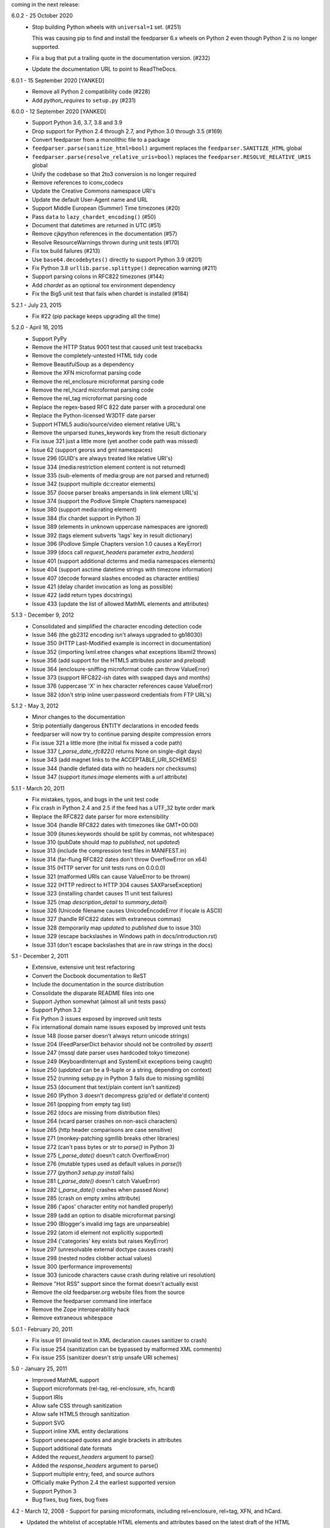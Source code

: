 coming in the next release:

6.0.2 - 25 October 2020
    *   Stop building Python wheels with ``universal=1`` set. (#251)

        This was causing pip to find and install the feedparser 6.x wheels
        on Python 2 even though Python 2 is no longer supported.

    *   Fix a bug that put a trailing quote in the documentation version. (#232)
    *   Update the documentation URL to point to ReadTheDocs.

6.0.1 - 15 September 2020 [YANKED]
    * Remove all Python 2 compatibility code (#228)
    * Add *python_requires* to ``setup.py`` (#231)

6.0.0 - 12 September 2020 [YANKED]
    * Support Python 3.6, 3.7, 3.8 and 3.9
    * Drop support for Python 2.4 through 2.7, and Python 3.0 through 3.5 (#169)
    * Convert feedparser from a monolithic file to a package
    * ``feedparser.parse(sanitize_html=bool)`` argument replaces the ``feedparser.SANITIZE_HTML`` global
    * ``feedparser.parse(resolve_relative_uris=bool)`` replaces the ``feedparser.RESOLVE_RELATIVE_URIS`` global
    * Unify the codebase so that 2to3 conversion is no longer required
    * Remove references to iconv_codecs
    * Update the Creative Commons namespace URI's
    * Update the default User-Agent name and URL
    * Support Middle European (Summer) Time timezones (#20)
    * Pass ``data`` to ``lazy_chardet_encoding()`` (#50)
    * Document that datetimes are returned in UTC (#51)
    * Remove cjkpython references in the documentation (#57)
    * Resolve ResourceWarnings thrown during unit tests (#170)
    * Fix tox build failures (#213)
    * Use ``base64.decodebytes()`` directly to support Python 3.9 (#201)
    * Fix Python 3.8 ``urllib.parse.splittype()`` deprecation warning (#211)
    * Support parsing colons in RFC822 timezones (#144)
    * Add `chardet` as an optional tox environment dependency
    * Fix the Big5 unit test that fails when chardet is installed (#184)

5.2.1 - July 23, 2015
    * Fix #22 (pip package keeps upgrading all the time)

5.2.0 - April 16, 2015
    * Support PyPy
    * Remove the HTTP Status 9001 test that caused unit test tracebacks
    * Remove the completely-untested HTML tidy code
    * Remove BeautifulSoup as a dependency
    * Remove the XFN microformat parsing code
    * Remove the rel_enclosure microformat parsing code
    * Remove the rel_hcard microformat parsing code
    * Remove the rel_tag microformat parsing code
    * Replace the regex-based RFC 822 date parser with a procedural one
    * Replace the Python-licensed W3DTF date parser
    * Support HTML5 audio/source/video element relative URL's
    * Remove the unparsed itunes_keywords key from the result dictionary
    * Fix issue 321 just a little more (yet another code path was missed)
    * Issue 62 (support georss and gml namespaces)
    * Issue 296 (GUID's are always treated like relative URI's)
    * Issue 334 (media:restriction element content is not returned)
    * Issue 335 (sub-elements of media:group are not parsed and returned)
    * Issue 342 (support multiple dc:creator elements)
    * Issue 357 (loose parser breaks ampersands in link element URL's)
    * Issue 374 (support the Podlove Simple Chapters namespace)
    * Issue 380 (support media:rating element)
    * Issue 384 (fix chardet support in Python 3)
    * Issue 389 (elements in unknown uppercase namespaces are ignored)
    * Issue 392 (tags element subverts 'tags' key in result dictionary)
    * Issue 396 (Podlove Simple Chapters version 1.0 causes a KeyError)
    * Issue 399 (docs call `request_headers` parameter `extra_headers`)
    * Issue 401 (support additional dcterms and media namespaces elements)
    * Issue 404 (support asctime datetime strings with timezone information)
    * Issue 407 (decode forward slashes encoded as character entities)
    * Issue 421 (delay chardet invocation as long as possible)
    * Issue 422 (add return types docstrings)
    * Issue 433 (update the list of allowed MathML elements and attributes)

5.1.3 - December 9, 2012
    * Consolidated and simplified the character encoding detection code
    * Issue 346 (the gb2312 encoding isn't always upgraded to gb18030)
    * Issue 350 (HTTP Last-Modified example is incorrect in documentation)
    * Issue 352 (importing lxml.etree changes what exceptions libxml2 throws)
    * Issue 356 (add support for the HTML5 attributes `poster` and `preload`)
    * Issue 364 (enclosure-sniffing microformat code can throw ValueError)
    * Issue 373 (support RFC822-ish dates with swapped days and months)
    * Issue 376 (uppercase 'X' in hex character references cause ValueError)
    * Issue 382 (don't strip inline user:password credentials from FTP URL's)

5.1.2 - May 3, 2012
    * Minor changes to the documentation
    * Strip potentially dangerous ENTITY declarations in encoded feeds
    * feedparser will now try to continue parsing despite compression errors
    * Fix issue 321 a little more (the initial fix missed a code path)
    * Issue 337 (`_parse_date_rfc822()` returns None on single-digit days)
    * Issue 343 (add magnet links to the ACCEPTABLE_URI_SCHEMES)
    * Issue 344 (handle deflated data with no headers nor checksums)
    * Issue 347 (support `itunes:image` elements with a `url` attribute)

5.1.1 - March 20, 2011
    * Fix mistakes, typos, and bugs in the unit test code
    * Fix crash in Python 2.4 and 2.5 if the feed has a UTF_32 byte order mark
    * Replace the RFC822 date parser for more extensibility
    * Issue 304 (handle RFC822 dates with timezones like GMT+00:00)
    * Issue 309 (itunes:keywords should be split by commas, not whitespace)
    * Issue 310 (pubDate should map to `published`, not `updated`)
    * Issue 313 (include the compression test files in MANIFEST.in)
    * Issue 314 (far-flung RFC822 dates don't throw OverflowError on x64)
    * Issue 315 (HTTP server for unit tests runs on 0.0.0.0)
    * Issue 321 (malformed URIs can cause ValueError to be thrown)
    * Issue 322 (HTTP redirect to HTTP 304 causes SAXParseException)
    * Issue 323 (installing chardet causes 11 unit test failures)
    * Issue 325 (map `description_detail` to `summary_detail`)
    * Issue 326 (Unicode filename causes UnicodeEncodeError if locale is ASCII)
    * Issue 327 (handle RFC822 dates with extraneous commas)
    * Issue 328 (temporarily map `updated` to `published` due to issue 310)
    * Issue 329 (escape backslashes in Windows path in docs/introduction.rst)
    * Issue 331 (don't escape backslashes that are in raw strings in the docs)

5.1 - December 2, 2011
    * Extensive, extensive unit test refactoring
    * Convert the Docbook documentation to ReST
    * Include the documentation in the source distribution
    * Consolidate the disparate README files into one
    * Support Jython somewhat (almost all unit tests pass)
    * Support Python 3.2
    * Fix Python 3 issues exposed by improved unit tests
    * Fix international domain name issues exposed by improved unit tests
    * Issue 148 (loose parser doesn't always return unicode strings)
    * Issue 204 (FeedParserDict behavior should not be controlled by `assert`)
    * Issue 247 (mssql date parser uses hardcoded tokyo timezone)
    * Issue 249 (KeyboardInterrupt and SystemExit exceptions being caught)
    * Issue 250 (`updated` can be a 9-tuple or a string, depending on context)
    * Issue 252 (running setup.py in Python 3 fails due to missing sgmllib)
    * Issue 253 (document that text/plain content isn't sanitized)
    * Issue 260 (Python 3 doesn't decompress gzip'ed or deflate'd content)
    * Issue 261 (popping from empty tag list)
    * Issue 262 (docs are missing from distribution files)
    * Issue 264 (vcard parser crashes on non-ascii characters)
    * Issue 265 (http header comparisons are case sensitive)
    * Issue 271 (monkey-patching sgmllib breaks other libraries)
    * Issue 272 (can't pass bytes or str to `parse()` in Python 3)
    * Issue 275 (`_parse_date()` doesn't catch OverflowError)
    * Issue 276 (mutable types used as default values in `parse()`)
    * Issue 277 (`python3 setup.py install` fails)
    * Issue 281 (`_parse_date()` doesn't catch ValueError)
    * Issue 282 (`_parse_date()` crashes when passed `None`)
    * Issue 285 (crash on empty xmlns attribute)
    * Issue 286 ('apos' character entity not handled properly)
    * Issue 289 (add an option to disable microformat parsing)
    * Issue 290 (Blogger's invalid img tags are unparseable)
    * Issue 292 (atom id element not explicitly supported)
    * Issue 294 ('categories' key exists but raises KeyError)
    * Issue 297 (unresolvable external doctype causes crash)
    * Issue 298 (nested nodes clobber actual values)
    * Issue 300 (performance improvements)
    * Issue 303 (unicode characters cause crash during relative uri resolution)
    * Remove "Hot RSS" support since the format doesn't actually exist
    * Remove the old feedparser.org website files from the source
    * Remove the feedparser command line interface
    * Remove the Zope interoperability hack
    * Remove extraneous whitespace

5.0.1 - February 20, 2011
    * Fix issue 91 (invalid text in XML declaration causes sanitizer to crash)
    * Fix issue 254 (sanitization can be bypassed by malformed XML comments)
    * Fix issue 255 (sanitizer doesn't strip unsafe URI schemes)

5.0 - January 25, 2011
    * Improved MathML support
    * Support microformats (rel-tag, rel-enclosure, xfn, hcard)
    * Support IRIs
    * Allow safe CSS through sanitization
    * Allow safe HTML5 through sanitization
    * Support SVG
    * Support inline XML entity declarations
    * Support unescaped quotes and angle brackets in attributes
    * Support additional date formats
    * Added the `request_headers` argument to parse()
    * Added the `response_headers` argument to parse()
    * Support multiple entry, feed, and source authors
    * Officially make Python 2.4 the earliest supported version
    * Support Python 3
    * Bug fixes, bug fixes, bug fixes

4.2 - March 12, 2008
- Support for parsing microformats, including rel=enclosure, rel=tag, XFN, and hCard.

- Updated the whitelist of acceptable HTML elements and attributes based on the latest draft of the HTML (HyperText Markup Language) 5 specification.

- Support for CSS sanitization.  (Previous versions of Universal Feed Parser simply stripped all inline styles.)  Many thanks to Sam Ruby for implementing this, despite my insistence that it was impossible.

- Support for SVG sanitation.

- Support for MathML sanitation. Many thanks to Jacques Distler for patiently debugging this feature.

- IRI (International Resource Identifier) support for every element that can contain a URI (Uniform Resource Identifier).

- Ability to disable relative URI resolution.

- Command-line arguments and alternate serializers, for manipulating Universal Feed Parser from shell scripts or other non-Python sources.

- More robust parsing of author email addresses, misencoded win-1252 content, rel=self links, and better detection of HTML content in elements with ambiguous content types.

4.1 - MAP - removed socket timeout; added support for chardet library

4.0.2 - December 24, 2005
- cleared ``_debug`` flag.

4.0.1 - December 24, 2005
- bug fixes for Python 2.1 compatibility.

4.0 - MAP - support for relative URIs in xml:base attribute; fixed
  encoding issue with mxTidy (phopkins); preliminary support for RFC 3229;
  support for Atom 1.0; support for iTunes extensions; new 'tags' for
  categories/keywords/etc. as array of dict
  {'term': term, 'scheme': scheme, 'label': label} to match Atom 1.0
  terminology; parse RFC 822-style dates with no time; lots of other
  bug fixes

3.3 - 7/15/2004 - MAP - optimize EBCDIC to ASCII conversion; fix obscure
  problem tracking xml:base and xml:lang if element declares it, child
  doesn't, first grandchild redeclares it, and second grandchild doesn't;
  refactored date parsing; defined public registerDateHandler so callers
  can add support for additional date formats at runtime; added support
  for OnBlog, Nate, MSSQL, Greek, and Hungarian dates (ytrewq1); added
  zopeCompatibilityHack() which turns FeedParserDict into a regular
  dictionary, required for Zope compatibility, and also makes command-
  line debugging easier because pprint module formats real dictionaries
  better than dictionary-like objects; added NonXMLContentType exception,
  which is stored in bozo_exception when a feed is served with a non-XML
  media type such as 'text/plain'; respect Content-Language as default
  language if not xml:lang is present; cloud dict is now FeedParserDict;
  generator dict is now FeedParserDict; better tracking of xml:lang,
  including support for xml:lang='' to unset the current language;
  recognize RSS 1.0 feeds even when RSS 1.0 namespace is not the default
  namespace; don't overwrite final status on redirects (scenarios:
  redirecting to a URL that returns 304, redirecting to a URL that
  redirects to another URL with a different type of redirect); add
  support for HTTP 303 redirects

3.2 - 7/3/2004 - MAP - use cjkcodecs and iconv_codec if available; always
  convert feed to UTF-8 before passing to XML parser; completely revamped
  logic for determining character encoding and attempting XML parsing
  (much faster); increased default timeout to 20 seconds; test for presence
  of Location header on redirects; added tests for many alternate character
  encodings; support various EBCDIC encodings; support UTF-16BE and
  UTF16-LE with or without a BOM; support UTF-8 with a BOM; support
  UTF-32BE and UTF-32LE with or without a BOM; fixed crashing bug if no
  XML parsers are available; added support for 'Content-encoding: deflate';
  send blank 'Accept-encoding: ' header if neither gzip nor zlib modules
  are available

3.1 - 6/28/2004 - MAP - added and passed tests for converting HTML entities
  to Unicode equivalents in illformed feeds (aaronsw); added and
  passed tests for converting character entities to Unicode equivalents
  in illformed feeds (aaronsw); test for valid parsers when setting
  XML_AVAILABLE; make version and encoding available when server returns
  a 304; add handlers parameter to pass arbitrary urllib2 handlers (like
  digest auth or proxy support); add code to parse username/password
  out of url and send as basic authentication; expose downloading-related
  exceptions in bozo_exception (aaronsw); added __contains__ method to
  FeedParserDict (aaronsw); added publisher_detail (aaronsw)

3.0.1 - 6/22/2004 - MAP - default to us-ascii for all text/* content types;
  recover from malformed content-type header parameter with no equals sign
  ('text/xml; charset:iso-8859-1')

3.0 - 6/21/2004 - MAP - don't try iso-8859-1 (can't distinguish between
  iso-8859-1 and windows-1252 anyway, and most incorrectly marked feeds are
  windows-1252); fixed regression that could cause the same encoding to be
  tried twice (even if it failed the first time)

3.0fc3 - 6/18/2004 - MAP - fixed bug in _changeEncodingDeclaration that
  failed to parse utf-16 encoded feeds; made source into a FeedParserDict;
  duplicate admin:generatorAgent/@rdf:resource in generator_detail.url;
  added support for image; refactored parse() fallback logic to try other
  encodings if SAX parsing fails (previously it would only try other encodings
  if re-encoding failed); remove unichr madness in normalize_attrs now that
  we're properly tracking encoding in and out of BaseHTMLProcessor; set
  feed.language from root-level xml:lang; set entry.id from rdf:about;
  send Accept header

3.0fc2 - 5/10/2004 - MAP - added and passed Sam's amp tests; added and passed
  my blink tag tests

3.0fc1 - 4/23/2004 - MAP - made results.entries[0].links[0] and
  results.entries[0].enclosures[0] into FeedParserDict; fixed typo that could
  cause the same encoding to be tried twice (even if it failed the first time);
  fixed DOCTYPE stripping when DOCTYPE contained entity declarations;
  better textinput and image tracking in illformed RSS 1.0 feeds

3.0b23 - 4/21/2004 - MAP - fixed UnicodeDecodeError for feeds that contain
  high-bit characters in attributes in embedded HTML in description (thanks
  Thijs van de Vossen); moved guid, date, and date_parsed to mapped keys in
  FeedParserDict; tweaked FeedParserDict.has_key to return True if asking
  about a mapped key

3.0b22 - 4/19/2004 - MAP - changed 'channel' to 'feed', 'item' to 'entries' in
  results dict; changed results dict to allow getting values with results.key
  as well as results[key]; work around embedded illformed HTML with half
  a DOCTYPE; work around malformed Content-Type header; if character encoding
  is wrong, try several common ones before falling back to regexes (if this
  works, bozo_exception is set to CharacterEncodingOverride); fixed character
  encoding issues in BaseHTMLProcessor by tracking encoding and converting
  from Unicode to raw strings before feeding data to sgmllib.SGMLParser;
  convert each value in results to Unicode (if possible), even if using
  regex-based parsing

3.0b21 - 4/14/2004 - MAP - added Hot RSS support

3.0b20 - 4/7/2004 - MAP - added CDF support

3.0b19 - 3/15/2004 - MAP - fixed bug exploding author information when author
  name was in parentheses; removed ultra-problematic mxTidy support; patch to
  workaround crash in PyXML/expat when encountering invalid entities
  (MarkMoraes); support for textinput/textInput

3.0b18 - 2/17/2004 - MAP - always map description to summary_detail (Andrei);
  use libxml2 (if available)

3.0b17 - 2/13/2004 - MAP - determine character encoding as per RFC 3023

3.0b16 - 2/12/2004 - MAP - fixed support for RSS 0.90 (broken in b15)

3.0b15 - 2/11/2004 - MAP - fixed bug resolving relative links in wfw:commentRSS;
  fixed bug capturing author and contributor URL; fixed bug resolving relative
  links in author and contributor URL; fixed bug resolving relative links in
  generator URL; added support for recognizing RSS 1.0; passed Simon Fell's
  namespace tests, and included them permanently in the test suite with his
  permission; fixed namespace handling under Python 2.1

3.0b14 - 2/8/2004 - MAP - fixed CDATA handling in non-wellformed feeds under
  Python 2.1

3.0b13 - 2/8/2004 - MAP - better handling of empty HTML tags (br, hr, img,
  etc.) in embedded markup, in either HTML or XHTML form (<br>, <br/>, <br />)

3.0b12 - 2/6/2004 - MAP - fiddled with decodeEntities (still not right);
  added support to Atom 0.2 subtitle; added support for Atom content model
  in copyright; better sanitizing of dangerous HTML elements with end tags
  (script, frameset)

3.0b11 - 2/2/2004 - MAP - added 'rights' to list of elements that can contain
  dangerous markup; fiddled with decodeEntities (not right); liberalized
  date parsing even further

3.0b10 - 1/31/2004 - MAP - incorporated ISO-8601 date parsing routines from
  xml.util.iso8601

3.0b9 - 1/29/2004 - MAP - fixed check for presence of dict function; added
  support for summary

3.0b8 - 1/28/2004 - MAP - added support for contributor

3.0b7 - 1/28/2004 - MAP - support Atom-style author element in author_detail
  (dictionary of 'name', 'url', 'email'); map author to author_detail if author
  contains name + email address

3.0b6 - 1/27/2004 - MAP - added feed type and version detection, result['version']
  will be one of SUPPORTED_VERSIONS.keys() or empty string if unrecognized;
  added support for creativeCommons:license and cc:license; added support for
  full Atom content model in title, tagline, info, copyright, summary; fixed bug
  with gzip encoding (not always telling server we support it when we do)

3.0b5 - 1/26/2004 - MAP - fixed bug parsing multiple links at feed level

3.0b4 - 1/26/2004 - MAP - fixed xml:lang inheritance; fixed multiple bugs tracking
  xml:base URI, one for documents that don't define one explicitly and one for
  documents that define an outer and an inner xml:base that goes out of scope
  before the end of the document

3.0b3 - 1/23/2004 - MAP - parse entire feed with real XML parser (if available);
  added several new supported namespaces; fixed bug tracking naked markup in
  description; added support for enclosure; added support for source; re-added
  support for cloud which got dropped somehow; added support for expirationDate

2.7.6 - 1/16/2004 - MAP - fixed bug with StringIO importing

2.7.5 - 1/15/2004 - MAP - added workaround for malformed DOCTYPE (seen on many
  blogspot.com sites); added _debug variable

2.7.4 - 1/14/2004 - MAP - added workaround for improperly formed <br/> tags in
  encoded HTML (skadz); fixed unicode handling in normalize_attrs (ChrisL);
  fixed relative URI processing for guid (skadz); added ICBM support; added
  base64 support

2.7.1 - 1/9/2004 - MAP - fixed bug handling &quot; and &apos;.  fixed memory
  leak not closing url opener (JohnD); added dc:publisher support (MarekK);
  added admin:errorReportsTo support (MarekK); Python 2.1 dict support (MarekK)

2.7 - 1/5/2004 - MAP - really added support for trackback and pingback
  namespaces, as opposed to 2.6 when I said I did but didn't really;
  sanitize HTML markup within some elements; added mxTidy support (if
  installed) to tidy HTML markup within some elements; fixed indentation
  bug in _parse_date (FazalM); use socket.setdefaulttimeout if available
  (FazalM); universal date parsing and normalization (FazalM): 'created', modified',
  'issued' are parsed into 9-tuple date format and stored in 'created_parsed',
  'modified_parsed', and 'issued_parsed'; 'date' is duplicated in 'modified'
  and vice-versa; 'date_parsed' is duplicated in 'modified_parsed' and vice-versa

2.6 - 1/1/2004 - MAP - dc:author support (MarekK); fixed bug tracking
  nested divs within content (JohnD); fixed missing sys import (JohanS);
  fixed regular expression to capture XML character encoding (Andrei);
  added support for Atom 0.3-style links; fixed bug with textInput tracking;
  added support for cloud (MartijnP); added support for multiple
  category/dc:subject (MartijnP); normalize content model: 'description' gets
  description (which can come from description, summary, or full content if no
  description), 'content' gets dict of base/language/type/value (which can come
  from content:encoded, xhtml:body, content, or fullitem);
  fixed bug matching arbitrary Userland namespaces; added xml:base and xml:lang
  tracking; fixed bug tracking unknown tags; fixed bug tracking content when
  <content> element is not in default namespace (like Pocketsoap feed);
  resolve relative URLs in link, guid, docs, url, comments, wfw:comment,
  wfw:commentRSS; resolve relative URLs within embedded HTML markup in
  description, xhtml:body, content, content:encoded, title, subtitle,
  summary, info, tagline, and copyright; added support for pingback and
  trackback namespaces

2.5.3 - 8/6/2003 - TvdV - patch to track whether we're inside an image or
  textInput, and also to return the character encoding (if specified)

2.5.2 - 7/28/2003 - MAP - entity-decode inline xml properly; added support for
  inline <xhtml:body> and <xhtml:div> as used in some RSS 2.0 feeds

2.5.1 - 7/26/2003 - RMK - clear opener.addheaders so we only send our custom
  User-Agent (otherwise urllib2 sends two, which confuses some servers)

2.5 - 7/25/2003 - MAP - changed to Python license (all contributors agree);
  removed unnecessary urllib code -- urllib2 should always be available anyway;
  return actual url, status, and full HTTP headers (as result['url'],
  result['status'], and result['headers']) if parsing a remote feed over HTTP --
  this should pass all the HTTP tests at <http://diveintomark.org/tests/client/http/>;
  added the latest namespace-of-the-week for RSS 2.0

2.4 - 7/9/2003 - MAP - added preliminary Pie/Atom/Echo support based on Sam Ruby's
  snapshot of July 1 <http://www.intertwingly.net/blog/1506.html>; changed
  project name

2.3.1 - 6/12/2003 - MAP - if item has both link and guid, return both as-is.

2.3 - 6/11/2003 - MAP - added USER_AGENT for default (if caller doesn't specify);
  also, make sure we send the User-Agent even if urllib2 isn't available.
  Match any variation of backend.userland.com/rss namespace.

2.2 - 1/27/2003 - MAP - added attribute support, admin:generatorAgent.
  start_admingeneratoragent is an example of how to handle elements with
  only attributes, no content.

2.1 - 11/14/2002 - MAP - added gzip support

2.0.2 - 10/21/2002 - JB - added the inchannel to the if statement, otherwise its
  useless.  Fixes the problem JD was addressing by adding it.

2.0.1 - 10/21/2002 - MAP - changed parse() so that if we don't get anything
  because of etag/modified, return the old etag/modified to the caller to
  indicate why nothing is being returned

2.0 - 10/19/2002
  JD - use inchannel to watch out for image and textinput elements which can
  also contain title, link, and description elements
  JD - check for isPermaLink='false' attribute on guid elements
  JD - replaced openAnything with open_resource supporting ETag and
  If-Modified-Since request headers
  JD - parse now accepts etag, modified, agent, and referrer optional
  arguments
  JD - modified parse to return a dictionary instead of a tuple so that any
  etag or modified information can be returned and cached by the caller

1.1 - 9/29/2002 - MAP - fixed infinite loop on incomplete CDATA sections

1.0 - 9/27/2002 - MAP - fixed namespace processing on prefixed RSS 2.0 elements,
  added Simon Fell's test suite